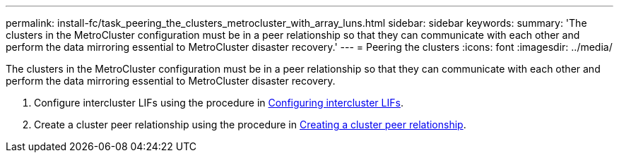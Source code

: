 ---
permalink: install-fc/task_peering_the_clusters_metrocluster_with_array_luns.html
sidebar: sidebar
keywords: 
summary: 'The clusters in the MetroCluster configuration must be in a peer relationship so that they can communicate with each other and perform the data mirroring essential to MetroCluster disaster recovery.'
---
= Peering the clusters
:icons: font
:imagesdir: ../media/

[.lead]
The clusters in the MetroCluster configuration must be in a peer relationship so that they can communicate with each other and perform the data mirroring essential to MetroCluster disaster recovery.

. Configure intercluster LIFs using the procedure in link:concept_configuring_the_metrocluster_software_in_ontap.md#[Configuring intercluster LIFs].
. Create a cluster peer relationship using the procedure in link:concept_configuring_the_metrocluster_software_in_ontap.md#[Creating a cluster peer relationship].

